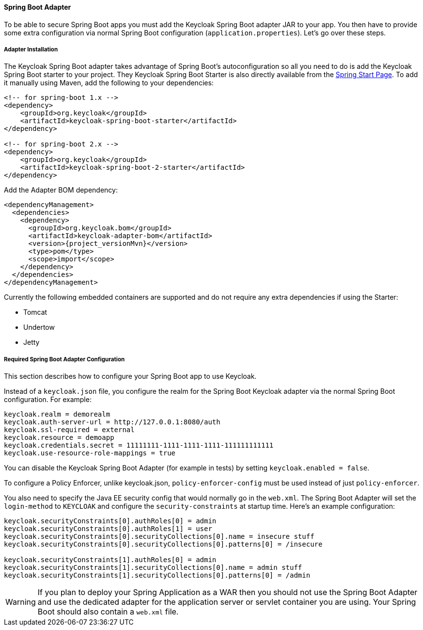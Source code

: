 [[_spring_boot_adapter]]
==== Spring Boot Adapter

To be able to secure Spring Boot apps you must add the Keycloak Spring Boot adapter JAR to your app.
You then have to provide some extra configuration via normal Spring Boot configuration (`application.properties`).  Let's go over these steps.

[[_spring_boot_adapter_installation]]
===== Adapter Installation

The Keycloak Spring Boot adapter takes advantage of Spring Boot's autoconfiguration so all you need to do is add the Keycloak Spring Boot starter to your project.
They Keycloak Spring Boot Starter is also directly available from the http://start.spring.io/[Spring Start Page].
To add it manually using Maven, add the following to your dependencies:


[source,xml,subs="attributes+"]
----

<!-- for spring-boot 1.x -->
<dependency>
    <groupId>org.keycloak</groupId>
    <artifactId>keycloak-spring-boot-starter</artifactId>
</dependency>

<!-- for spring-boot 2.x -->
<dependency>
    <groupId>org.keycloak</groupId>
    <artifactId>keycloak-spring-boot-2-starter</artifactId>
</dependency>

----

Add the Adapter BOM dependency:

[source,xml,subs="attributes+"]
----


<dependencyManagement>
  <dependencies>
    <dependency>
      <groupId>org.keycloak.bom</groupId>
      <artifactId>keycloak-adapter-bom</artifactId>
      <version>{project_versionMvn}</version>
      <type>pom</type>
      <scope>import</scope>
    </dependency>
  </dependencies>
</dependencyManagement>

----


Currently the following embedded containers are supported and do not require any extra dependencies if using the Starter:

* Tomcat
* Undertow
* Jetty

[[_spring_boot_adapter_configuration]]
===== Required Spring Boot Adapter Configuration

This section describes how to configure your Spring Boot app to use Keycloak.

Instead of a `keycloak.json` file, you configure the realm for the Spring Boot Keycloak adapter via the normal Spring Boot configuration.
For example:

[source]
----


keycloak.realm = demorealm
keycloak.auth-server-url = http://127.0.0.1:8080/auth
keycloak.ssl-required = external
keycloak.resource = demoapp
keycloak.credentials.secret = 11111111-1111-1111-1111-111111111111
keycloak.use-resource-role-mappings = true
----

You can disable the Keycloak Spring Boot Adapter (for example in tests) by setting `keycloak.enabled = false`.

To configure a Policy Enforcer, unlike keycloak.json, `policy-enforcer-config` must be used instead of just `policy-enforcer`.

You also need to specify the Java EE security config that would normally go in the `web.xml`.
The Spring Boot Adapter will set the `login-method` to `KEYCLOAK` and configure the `security-constraints` at startup time.
Here's an example configuration:

[source]
----


keycloak.securityConstraints[0].authRoles[0] = admin
keycloak.securityConstraints[0].authRoles[1] = user
keycloak.securityConstraints[0].securityCollections[0].name = insecure stuff
keycloak.securityConstraints[0].securityCollections[0].patterns[0] = /insecure

keycloak.securityConstraints[1].authRoles[0] = admin
keycloak.securityConstraints[1].securityCollections[0].name = admin stuff
keycloak.securityConstraints[1].securityCollections[0].patterns[0] = /admin
----

WARNING: If you plan to deploy your Spring Application as a WAR then you should not use the Spring Boot Adapter and use the dedicated adapter for the application server or servlet container you are using. Your Spring Boot should also contain a `web.xml` file. 
